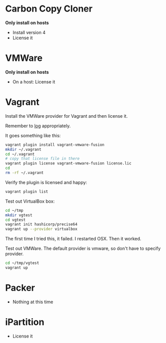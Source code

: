 # [[file:provisioning.org::089A38CA-43AD-4BE4-8EF4-C77E57CF25F3][089A38CA-43AD-4BE4-8EF4-C77E57CF25F3]]
* Carbon Copy Cloner

*Only install on hosts*

- Install version 4
- License it

* VMWare

*Only install on hosts*

- On a host: License it

* Vagrant

Install the VMWare provider for Vagrant and then license it.

Remember to [[http://docs.vagrantup.com/v2/other/debugging.html][log]] appropriately.

It goes something like this:

#+begin_src sh
vagrant plugin install vagrant-vmware-fusion
mkdir ~/.vagrant
cd ~/.vagrant
# copy that license file in there
vagrant plugin license vagrant-vmware-fusion license.lic
cd
rm -rf ~/.vagrant
#+end_src

Verify the plugin is licensed and happy:

#+NAME: CCCFA8CD-1754-4BD6-A355-7907E885B6C4
#+BEGIN_SRC sh
vagrant plugin list
#+END_SRC

Test out VirtualBox box:

#+begin_src sh
cd ~/tmp
mkdir vgtest
cd vgtest
vagrant init hashicorp/precise64
vagrant up --provider virtualbox
#+end_src

The first time I tried this, it failed. I restarted OSX. Then it worked.

Test out VMWare. The default provider is vmware, so don't have to specify
provider.

#+begin_src sh
cd ~/tmp/vgtest
vagrant up
#+end_src

* Packer

- Nothing at this time

* iPartition

- License it
# 089A38CA-43AD-4BE4-8EF4-C77E57CF25F3 ends here
